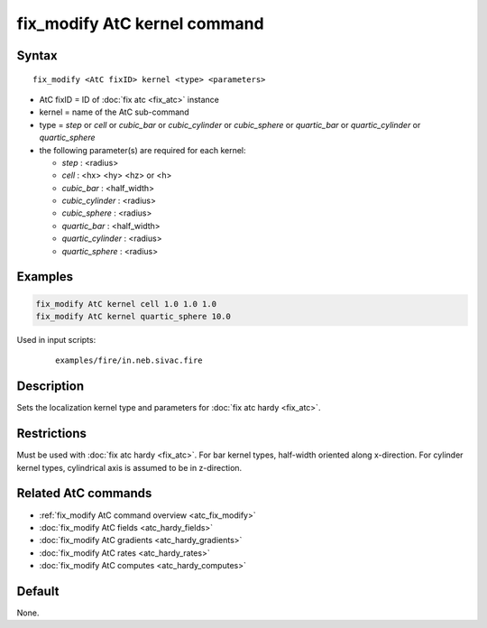 .. index:: fix_modify AtC kernel

fix_modify AtC kernel command
=============================

Syntax
""""""

.. parsed-literal::

   fix_modify <AtC fixID> kernel <type> <parameters>

* AtC fixID = ID of :doc:`fix atc <fix_atc>` instance
* kernel = name of the AtC sub-command
* type = *step* or *cell* or *cubic_bar* or *cubic_cylinder* or
  *cubic_sphere* or *quartic_bar* or *quartic_cylinder* or
  *quartic_sphere*
* the following parameter(s) are required for each kernel:

  - *step* : <radius>
  - *cell* : <hx> <hy> <hz> or <h>
  - *cubic_bar* : <half_width>
  - *cubic_cylinder* : <radius>
  - *cubic_sphere* : <radius>
  - *quartic_bar* : <half_width>
  - *quartic_cylinder* : <radius>
  - *quartic_sphere* : <radius>



Examples
""""""""

.. code-block:: LAMMPS

   fix_modify AtC kernel cell 1.0 1.0 1.0
   fix_modify AtC kernel quartic_sphere 10.0


Used in input scripts:

  .. parsed-literal::

       examples/fire/in.neb.sivac.fire

Description
"""""""""""

Sets the localization kernel type and parameters for :doc:`fix atc hardy <fix_atc>`.

Restrictions
""""""""""""

Must be used with :doc:`fix atc hardy <fix_atc>`.  For bar kernel types,
half-width oriented along x-direction.  For cylinder kernel types,
cylindrical axis is assumed to be in z-direction.

Related AtC commands
""""""""""""""""""""

- :ref:`fix_modify AtC command overview <atc_fix_modify>`
- :doc:`fix_modify AtC fields <atc_hardy_fields>`
- :doc:`fix_modify AtC gradients <atc_hardy_gradients>`
- :doc:`fix_modify AtC rates <atc_hardy_rates>`
- :doc:`fix_modify AtC computes <atc_hardy_computes>`

Default
"""""""

None.
